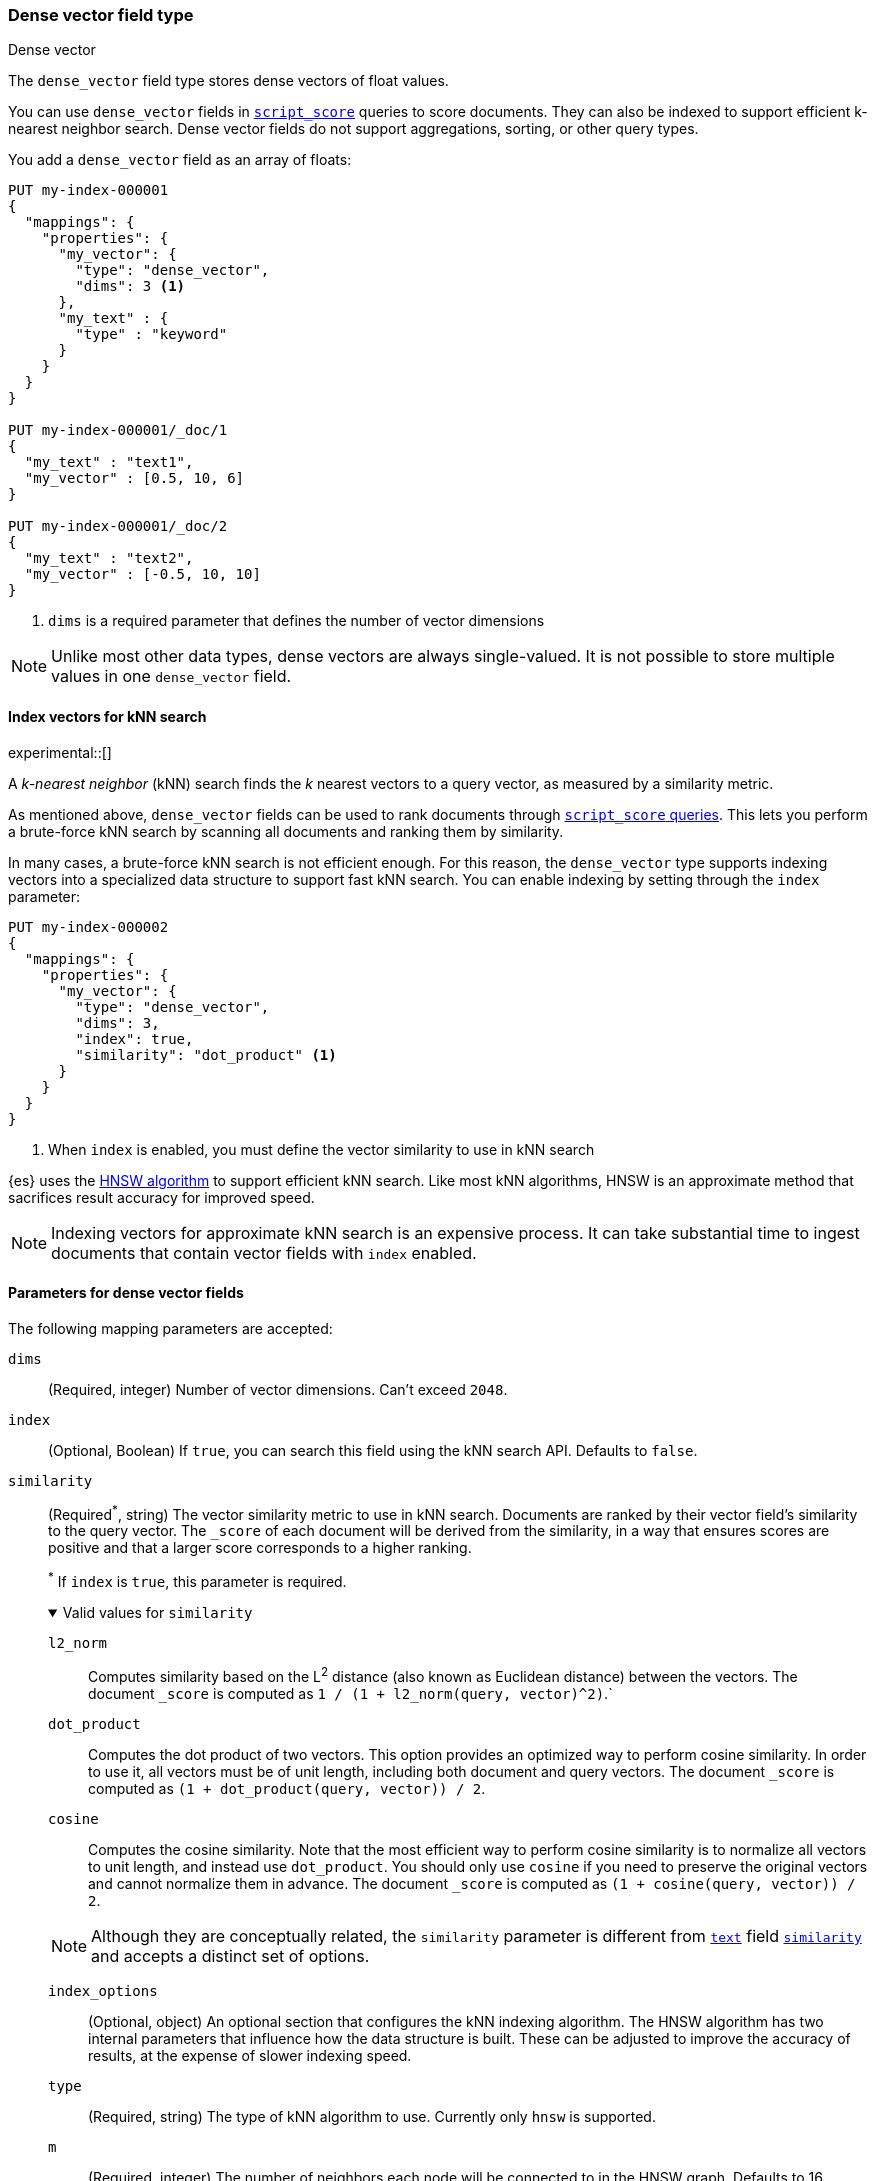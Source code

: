 [role="xpack"]
[testenv="basic"]
[[dense-vector]]
=== Dense vector field type
++++
<titleabbrev>Dense vector</titleabbrev>
++++

The `dense_vector` field type stores dense vectors of float values.

You can use `dense_vector` fields in
<<query-dsl-script-score-query,`script_score`>> queries to score documents.
They can also be indexed to support efficient k-nearest neighbor search. Dense
vector fields do not support aggregations, sorting, or other query types.

You add a `dense_vector` field as an array of floats:

[source,console]
--------------------------------------------------
PUT my-index-000001
{
  "mappings": {
    "properties": {
      "my_vector": {
        "type": "dense_vector",
        "dims": 3 <1>
      },
      "my_text" : {
        "type" : "keyword"
      }
    }
  }
}

PUT my-index-000001/_doc/1
{
  "my_text" : "text1",
  "my_vector" : [0.5, 10, 6]
}

PUT my-index-000001/_doc/2
{
  "my_text" : "text2",
  "my_vector" : [-0.5, 10, 10]
}

--------------------------------------------------
<1> `dims` is a required parameter that defines the number of vector dimensions

NOTE: Unlike most other data types, dense vectors are always single-valued.
It is not possible to store multiple values in one `dense_vector` field.

[[index-vectors-knn-search]]
==== Index vectors for kNN search

experimental::[]

A _k-nearest neighbor_ (kNN) search finds the _k_ nearest
vectors to a query vector, as measured by a similarity metric.

As mentioned above, `dense_vector` fields can be used to rank documents
through <<query-dsl-script-score-query,`script_score` queries>>. This lets you
perform a brute-force kNN search by scanning all documents and ranking them by
similarity.

In many cases, a brute-force kNN search is not efficient enough. For this
reason, the `dense_vector` type supports indexing vectors into a specialized
data structure to support fast kNN search. You can enable indexing by setting
through the `index` parameter:

[source,console]
--------------------------------------------------
PUT my-index-000002
{
  "mappings": {
    "properties": {
      "my_vector": {
        "type": "dense_vector",
        "dims": 3,
        "index": true,
        "similarity": "dot_product" <1>
      }
    }
  }
}
--------------------------------------------------
<1> When `index` is enabled, you must define the vector similarity to use in kNN search

{es} uses the https://arxiv.org/abs/1603.09320[HNSW algorithm] to
support efficient kNN search. Like most kNN algorithms, HNSW is an approximate
method that sacrifices result accuracy for improved speed.

NOTE: Indexing vectors for approximate kNN search is an expensive process. It can take
substantial time to ingest documents that contain vector fields with `index`
enabled.

[role="child_attributes"]
[[dense-vector-params]]
==== Parameters for dense vector fields

The following mapping parameters are accepted:

`dims`::
(Required, integer)
Number of vector dimensions. Can't exceed `2048`.

`index`::
(Optional, Boolean)
If `true`, you can search this field using the kNN search API. Defaults to
`false`.

`similarity`::
(Required^*^, string)
The vector similarity metric to use in kNN search. Documents are ranked by
their vector field's similarity to the query vector. The `_score` of each
document will be derived from the similarity, in a way that ensures scores are
positive and that a larger score corresponds to a higher ranking.
+
^*^ If `index` is `true`, this parameter is required.
+
.Valid values for `similarity`
[%collapsible%open]
====
`l2_norm`:::
Computes similarity based on the L^2^ distance (also known as Euclidean
distance) between the vectors. The document `_score` is computed as
`1 / (1 + l2_norm(query, vector)^2)`.`

`dot_product`:::
Computes the dot product of two vectors. This option provides an optimized way
to perform cosine similarity. In order to use it, all vectors must be of unit
length, including both document and query vectors. The document `_score` is
computed as `(1 + dot_product(query, vector)) / 2`.

`cosine`:::
Computes the cosine similarity. Note that the most efficient way to perform
cosine similarity is to normalize all vectors to unit length, and instead use
`dot_product`. You should only use `cosine` if you need to preserve the
original vectors and cannot normalize them in advance. The document `_score`
is computed as `(1 + cosine(query, vector)) / 2`.

NOTE: Although they are conceptually related, the `similarity` parameter is
different from <<text,`text`>> field <<similarity,`similarity`>> and accepts
a distinct set of options.

`index_options`::
(Optional, object)
An optional section that configures the kNN indexing algorithm. The HNSW
algorithm has two internal parameters that influence how the data structure is
built. These can be adjusted to improve the accuracy of results, at the
expense of slower indexing speed. 
+
.Properties of `index_options`
[%collapsible%open]
====
`type`:::
(Required, string)
The type of kNN algorithm to use. Currently only `hnsw` is supported.

`m`:::
(Required, integer)
The number of neighbors each node will be connected to in the HNSW graph.
Defaults to 16.

`ef_construction`:::
(Required, integer)
The number of candidates to track while assembling the list of nearest
neighbors for each new node. Defaults to `100`.
====

[source,console]
--------------------------------------------------
PUT my-index-000003
{
  "mappings": {
    "properties": {
      "my_vector": {
        "type": "dense_vector",
        "dims": 3,
        "index": true,
        "similarity": "dot_product",
        "index_options": { <1>
          "type": "hnsw",
          "m": 32,
          "ef_construction": 100
        }
      }
    }
  }
}
--------------------------------------------------
<1> When `index_options` is provided, all of its properties must be defined
